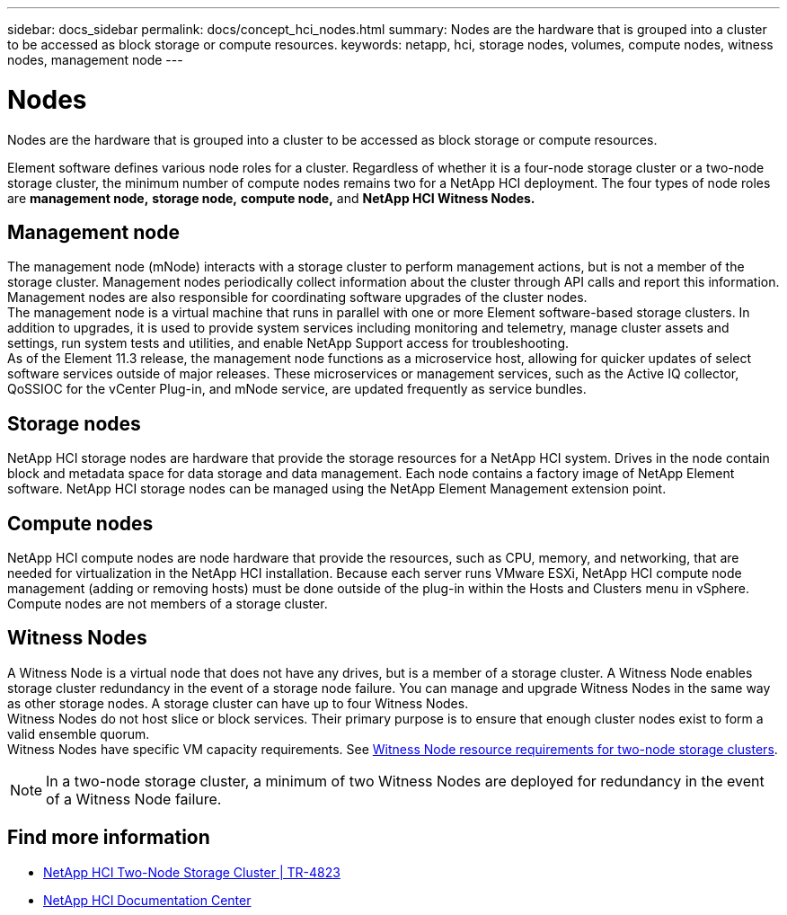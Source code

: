 ---
sidebar: docs_sidebar
permalink: docs/concept_hci_nodes.html
summary: Nodes are the hardware that is grouped into a cluster to be accessed as block storage or compute resources.
keywords: netapp, hci, storage nodes, volumes, compute nodes, witness nodes, management node
---

= Nodes
:hardbreaks:
:nofooter:
:icons: font
:linkattrs:
:imagesdir: ../media/

[.lead]
Nodes are the hardware that is grouped into a cluster to be accessed as block storage or compute resources.

Element software defines various node roles for a cluster. Regardless of whether it is a four-node storage cluster or a two-node storage cluster, the minimum number of compute nodes remains two for a NetApp HCI deployment. The four types of node roles are *management node,* *storage node,* *compute node,* and *NetApp HCI Witness Nodes.*

== Management node
The management node (mNode) interacts with a storage cluster to perform management actions, but is not a member of the storage cluster. Management nodes periodically collect information about the cluster through API calls and report this information. Management nodes are also responsible for coordinating software upgrades of the cluster nodes.
The management node is a virtual machine that runs in parallel with one or more Element software-based storage clusters. In addition to upgrades, it is used to provide system services including monitoring and telemetry, manage cluster assets and settings, run system tests and utilities, and enable NetApp Support access for troubleshooting.
As of the Element 11.3 release, the management node functions as a microservice host, allowing for quicker updates of select software services outside of major releases. These microservices or management services, such as the Active IQ collector, QoSSIOC for the vCenter Plug-in, and mNode service, are updated frequently as service bundles.


== Storage nodes
NetApp HCI storage nodes are hardware that provide the storage resources for a NetApp HCI system. Drives in the node contain block and metadata space for data storage and data management. Each node contains a factory image of NetApp Element software. NetApp HCI storage nodes can be managed using the NetApp Element Management extension point.

== Compute nodes
NetApp HCI compute nodes are node hardware that provide the resources, such as CPU, memory, and networking, that are needed for virtualization in the NetApp HCI installation. Because each server runs VMware ESXi, NetApp HCI compute node management (adding or removing hosts) must be done outside of the plug-in within the Hosts and Clusters menu in vSphere. Compute nodes are not members of a storage cluster.

== Witness Nodes
A Witness Node is a virtual node that does not have any drives, but is a member of a storage cluster. A Witness Node enables storage cluster redundancy in the event of a storage node failure. You can manage and upgrade Witness Nodes in the same way as other storage nodes. A storage cluster can have up to four Witness Nodes.
Witness Nodes do not host slice or block services. Their primary purpose is to ensure that enough cluster nodes exist to form a valid ensemble quorum.
Witness Nodes have specific VM capacity requirements. See https://docs.netapp.com/hci/topic/com.netapp.doc.hci-ude-180/GUID-F4D9EEB8-2FDF-4A27-9FEE-C5E5E637E2DD.html[Witness Node resource requirements for two-node storage clusters].

NOTE: In a two-node storage cluster, a minimum of two Witness Nodes are deployed for redundancy in the event of a Witness Node failure.

== Find more information
* https://www.netapp.com/us/media/tr-4823.pdf[NetApp HCI Two-Node Storage Cluster | TR-4823]
* http://docs.netapp.com/hci/index.jsp[NetApp HCI Documentation Center^]
